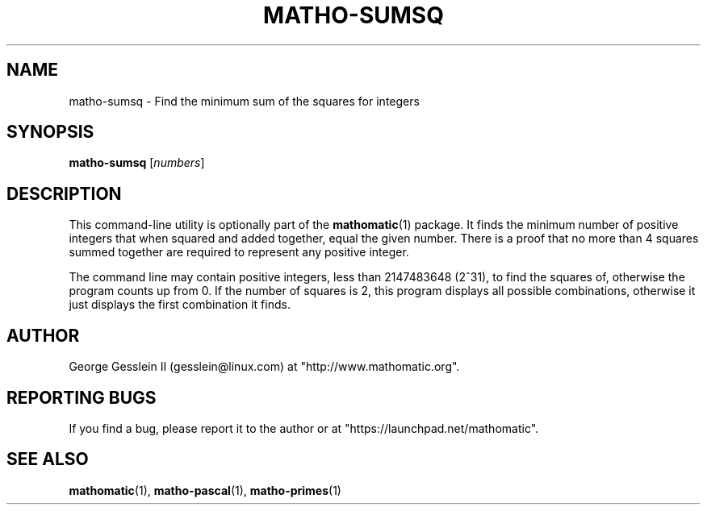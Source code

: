 .TH MATHO-SUMSQ 1

.SH NAME
matho-sumsq \- Find the minimum sum of the squares for integers

.SH SYNOPSIS
.B matho-sumsq
.RI [ numbers ]

.SH DESCRIPTION
This command-line utility is optionally part of the
.BR mathomatic (1)
package.
It finds the minimum number of positive integers that when squared
and added together, equal the given number.  There is a proof that no more
than 4 squares summed together are required to represent any positive
integer.

The command line may contain positive integers,
less than 2147483648 (2^31), to find the squares of,
otherwise the program counts up from 0.  If the number of squares is 2,
this program displays all possible combinations, otherwise it just
displays the first combination it finds.

.SH AUTHOR 
George Gesslein II (gesslein@linux.com)
at "http://www.mathomatic.org".

.SH "REPORTING BUGS"
If you find a bug, please report it to the author
or at "https://launchpad.net/mathomatic".

.SH "SEE ALSO"
.BR mathomatic (1),
.BR matho-pascal (1),
.BR matho-primes (1)
